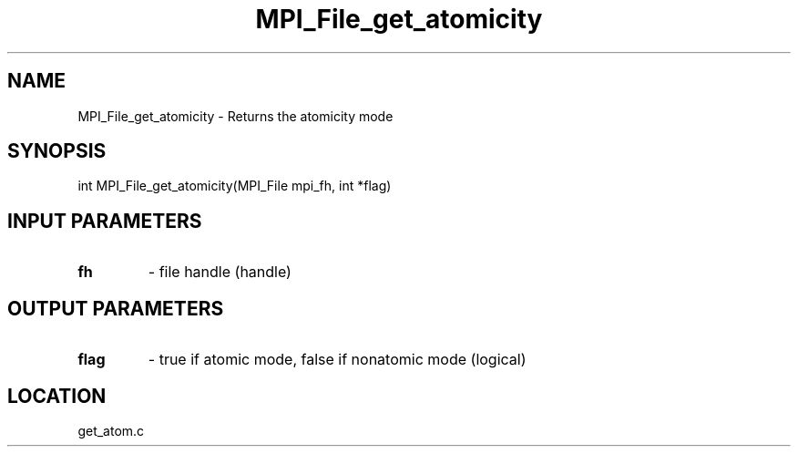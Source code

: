 .TH MPI_File_get_atomicity 3 "1/30/2007" " " "MPI"
.SH NAME
MPI_File_get_atomicity \-  Returns the atomicity mode 
.SH SYNOPSIS
.nf
int MPI_File_get_atomicity(MPI_File mpi_fh, int *flag)
.fi
.SH INPUT PARAMETERS
.PD 0
.TP
.B fh 
- file handle (handle)
.PD 1

.SH OUTPUT PARAMETERS
.PD 0
.TP
.B flag 
- true if atomic mode, false if nonatomic mode (logical)
.PD 1

.SH LOCATION
get_atom.c
